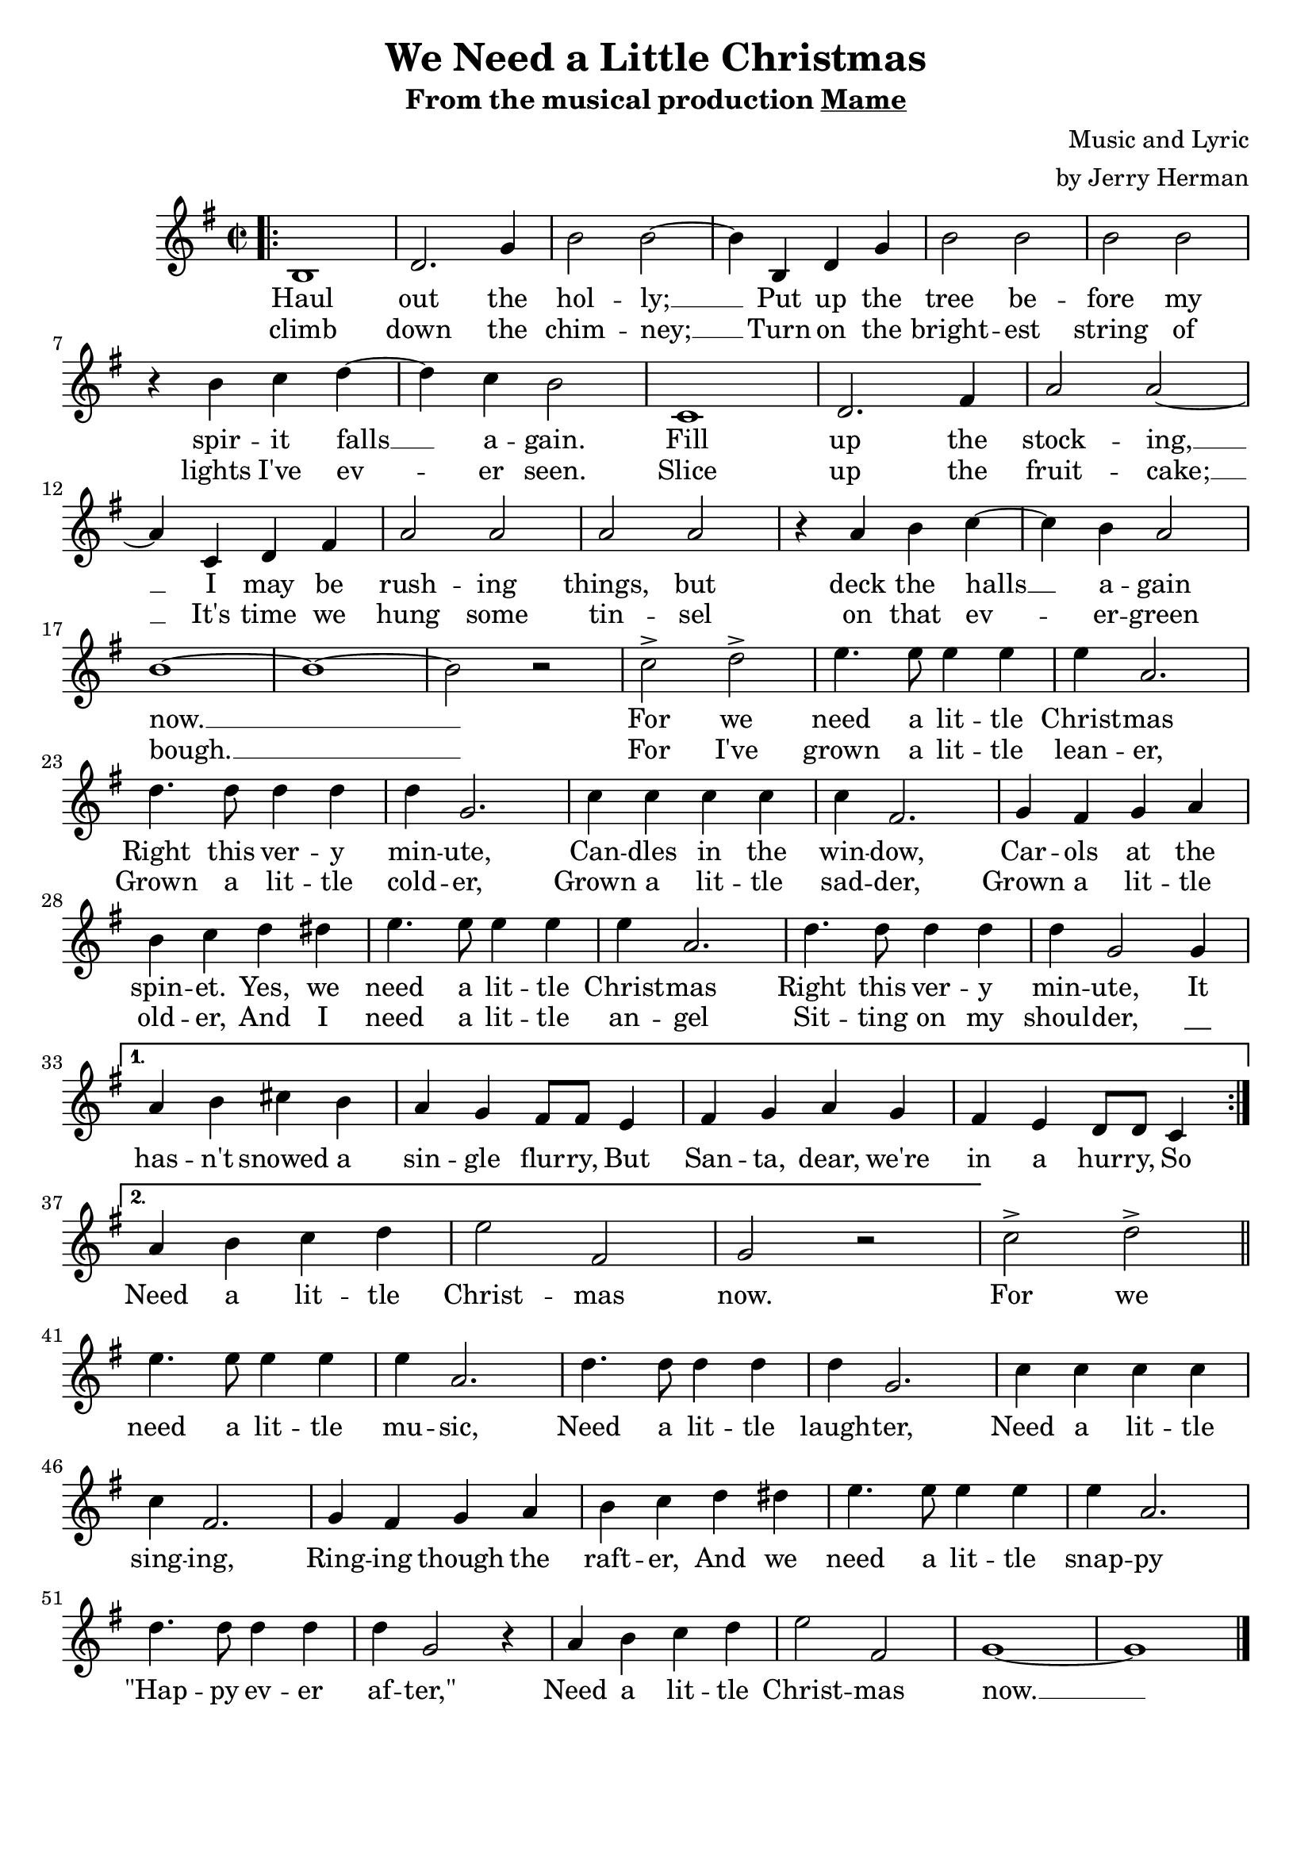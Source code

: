 \header {
	title = "We Need a Little Christmas"
	subtitle = \markup{
		\text{ From the musical production \underline { Mame } }
	}
	composer = \markup {
		\right-column {
			\line{ Music and Lyric }
			\line{ by Jerry Herman }
		}
	}
	tagline = ""
}

\score{
	<<
		\new Staff {
			\new Voice = "melody" {
				\relative b {
					\time 2/2
					\key g \major 
					\bar ".|:"
					\repeat volta 2 {
						b1 | d2. g4 | b2 b~ | b4 b, d g | b2 b | b b | \break
						r4 b c d~ | d c b2 | c,1 | d2. fis4 | a2 a~ | \break
						a4 c, d fis | a2 a | a a | r4 a b c~ | c b a2 | \break
						b1~ | b~ | b2 r | c-> d-> | e4. e8 e4 e | e a,2. | \break
						d4. d8 d4 d | d g,2. | c4 c c c | c fis,2. | g4 fis g a | \break
						b4 c d dis | e4. e8 e4 e | e a,2. | d4. d8 d4 d | d g,2 g4 | \break
					}
					\alternative {
						{ a4 b cis b | a g fis8 fis e4 | fis g a g | fis e d8 d c4 | \break }
						{ a'4 b c d | e2 fis, | g r | }
					}
					c-> d-> \bar "||" \break
					e4. e8 e4 e | e a,2. | d4. d8 d4 d | d g,2. | c4 c c c | \break
					c fis,2. | g4 fis g a | b c d dis | e4. e8 e4 e | e a,2. | \break
					d4. d8 d4 d | d g,2 r4 | a b c d | e2 fis, | g1~ | g \bar "|."
				}
			}
		}
		\new Lyrics {
			\lyricsto "melody" {
				<<
					{
						Haul out the hol -- ly; __ 
						Put up the tree be -- fore my spir -- it falls __ a -- gain.
						Fill up the stock -- ing, __
						I may be rush -- ing things, but deck the halls __ a -- gain now. __
						For we need a lit -- tle Christ -- mas
						Right this ver -- y min -- ute,
						Can -- dles in the win -- dow,
						Car -- ols at the spin -- et.
						Yes, we need a lit -- tle Christ -- mas
						Right this ver -- y min -- ute, It 
					}
					\new Lyrics {
						\set associatedVoice = "melody"
						climb down the chim -- ney; __
						Turn on the bright -- est string of lights I've ev -- er seen.
						Slice up the fruit -- cake; __
						It's time we hung some tin -- sel on that ev -- er -- green bough. __
						For I've grown a lit -- tle lean -- er,
						Grown a lit -- tle cold -- er,
						Grown a lit -- tle sad -- der,
						Grown a lit -- tle old -- er,
						And I need a lit -- tle an -- gel
						Sit -- ting on my shoul -- der, "__"
					}
				>>
				has -- n't snowed a sin -- gle flur -- ry, 
				But San -- ta, dear, we're in a hur -- ry, So
				Need a lit -- tle Christ -- mas now.
				For we need a lit -- tle mu -- sic,
				Need a lit -- tle laugh -- ter,
				Need a lit -- tle sing -- ing,
				Ring -- ing though the raft -- er,
				And we need a lit -- tle snap -- py
				"\"Hap" -- py ev -- er af -- "ter,\""
				Need a lit -- tle Christ -- mas now. __
			}	
		}
	>>
	\layout{}
}